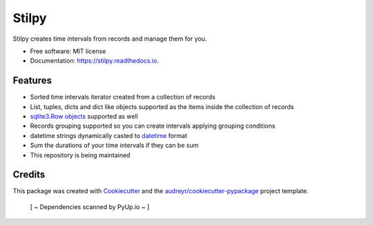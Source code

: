 ======
Stilpy
======


.. image:: https://img.shields.io/pypi/v/stilpy.svg
        :target: https://pypi.python.org/pypi/stilpy

.. image:: https://readthedocs.org/projects/stilpy/badge/?version=latest
        :target: https://stilpy.readthedocs.io/en/latest/?badge=latest
        :alt: Documentation Status

.. image:: https://pyup.io/repos/github/fesanmar/Stilpy/shield.svg
     :target: https://pyup.io/repos/github/fesanmar/Stilpy/
     :alt: Updates



Stilpy creates time intervals from records and manage them for you.


* Free software: MIT license
* Documentation: https://stilpy.readthedocs.io.


Features
--------

* Sorted time intervals iterator created from a collection of records
* List, tuples, dicts and dict like objects supported as the items inside the collection of records
* `sqlite3.Row objects`_ supported as well
* Records grouping supported so you can create intervals applying grouping conditions
* datetime strings dynamically casted to datetime_ format
* Sum the durations of your time intervals if they can be sum
* This repository is being maintained

Credits
-------

This package was created with Cookiecutter_ and the `audreyr/cookiecutter-pypackage`_ project template.

.. _Cookiecutter: https://github.com/audreyr/cookiecutter
.. _`audreyr/cookiecutter-pypackage`: https://github.com/audreyr/cookiecutter-pypackage
.. _datetime: https://docs.python.org/3.8/library/datetime.html#datetime-objects
.. _`sqlite3.Row objects`: https://docs.python.org/3/library/sqlite3.html#row-objects

 [ ~ Dependencies scanned by PyUp.io ~ ]
